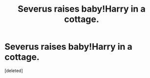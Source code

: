 #+TITLE: Severus raises baby!Harry in a cottage.

* Severus raises baby!Harry in a cottage.
:PROPERTIES:
:Score: 0
:DateUnix: 1566570185.0
:DateShort: 2019-Aug-23
:FlairText: What's That Fic?
:END:
[deleted]

